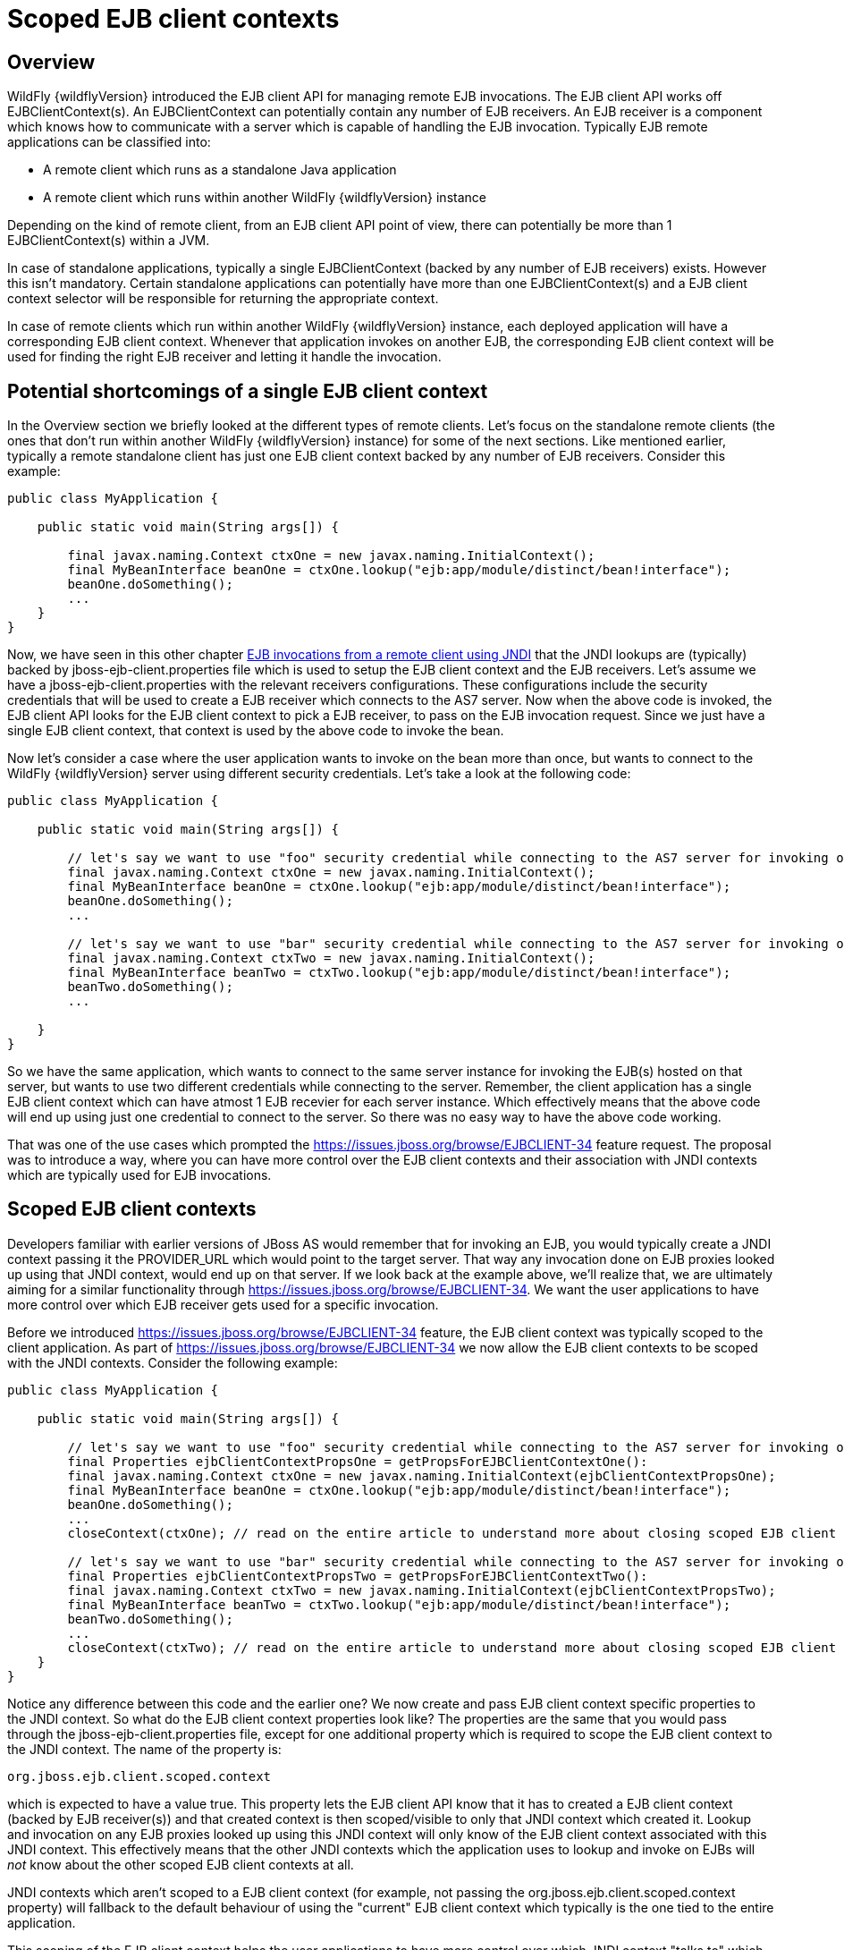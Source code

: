 [[Scoped_EJB_client_contexts]]
= Scoped EJB client contexts

[[overview]]
== Overview

WildFly {wildflyVersion} introduced the EJB client API for managing remote EJB
invocations. The EJB client API works off EJBClientContext(s). An
EJBClientContext can potentially contain any number of EJB receivers. An
EJB receiver is a component which knows how to communicate with a server
which is capable of handling the EJB invocation. Typically EJB remote
applications can be classified into:

* A remote client which runs as a standalone Java application
* A remote client which runs within another WildFly {wildflyVersion} instance

Depending on the kind of remote client, from an EJB client API point of
view, there can potentially be more than 1 EJBClientContext(s) within a
JVM.

In case of standalone applications, typically a single EJBClientContext
(backed by any number of EJB receivers) exists. However this isn't
mandatory. Certain standalone applications can potentially have more
than one EJBClientContext(s) and a EJB client context selector will be
responsible for returning the appropriate context.

In case of remote clients which run within another WildFly {wildflyVersion} instance,
each deployed application will have a corresponding EJB client context.
Whenever that application invokes on another EJB, the corresponding EJB
client context will be used for finding the right EJB receiver and
letting it handle the invocation.

[[potential-shortcomings-of-a-single-ejb-client-context]]
== Potential shortcomings of a single EJB client context

In the Overview section we briefly looked at the different types of
remote clients. Let's focus on the standalone remote clients (the ones
that don't run within another WildFly {wildflyVersion} instance) for some of the next
sections. Like mentioned earlier, typically a remote standalone client
has just one EJB client context backed by any number of EJB receivers.
Consider this example:

[source, java]
----
public class MyApplication {
 
    public static void main(String args[]) {
 
        final javax.naming.Context ctxOne = new javax.naming.InitialContext();
        final MyBeanInterface beanOne = ctxOne.lookup("ejb:app/module/distinct/bean!interface");
        beanOne.doSomething();
        ...
    }
}
----

Now, we have seen in this other chapter
https://docs.jboss.org/author/display/WFLY8/EJB+invocations+from+a+remote+client+using+JNDI[EJB
invocations from a remote client using JNDI] that the JNDI lookups are
(typically) backed by jboss-ejb-client.properties file which is used to
setup the EJB client context and the EJB receivers. Let's assume we have
a jboss-ejb-client.properties with the relevant receivers
configurations. These configurations include the security credentials
that will be used to create a EJB receiver which connects to the AS7
server. Now when the above code is invoked, the EJB client API looks for
the EJB client context to pick a EJB receiver, to pass on the EJB
invocation request. Since we just have a single EJB client context, that
context is used by the above code to invoke the bean.

Now let's consider a case where the user application wants to invoke on
the bean more than once, but wants to connect to the WildFly {wildflyVersion} server
using different security credentials. Let's take a look at the following
code:

[source, java]
----
public class MyApplication {
 
    public static void main(String args[]) {
 
        // let's say we want to use "foo" security credential while connecting to the AS7 server for invoking on this bean instance
        final javax.naming.Context ctxOne = new javax.naming.InitialContext();
        final MyBeanInterface beanOne = ctxOne.lookup("ejb:app/module/distinct/bean!interface");
        beanOne.doSomething();
        ...
 
        // let's say we want to use "bar" security credential while connecting to the AS7 server for invoking on this bean instance
        final javax.naming.Context ctxTwo = new javax.naming.InitialContext();
        final MyBeanInterface beanTwo = ctxTwo.lookup("ejb:app/module/distinct/bean!interface");
        beanTwo.doSomething();
        ...
 
    }
}
----

So we have the same application, which wants to connect to the same
server instance for invoking the EJB(s) hosted on that server, but wants
to use two different credentials while connecting to the server.
Remember, the client application has a single EJB client context which
can have atmost 1 EJB recevier for each server instance. Which
effectively means that the above code will end up using just one
credential to connect to the server. So there was no easy way to have
the above code working.

That was one of the use cases which prompted the
https://issues.jboss.org/browse/EJBCLIENT-34 feature request. The
proposal was to introduce a way, where you can have more control over
the EJB client contexts and their association with JNDI contexts which
are typically used for EJB invocations.

[[scoped-ejb-client-contexts]]
== Scoped EJB client contexts

Developers familiar with earlier versions of JBoss AS would remember
that for invoking an EJB, you would typically create a JNDI context
passing it the PROVIDER_URL which would point to the target server. That
way any invocation done on EJB proxies looked up using that JNDI
context, would end up on that server. If we look back at the example
above, we'll realize that, we are ultimately aiming for a similar
functionality through https://issues.jboss.org/browse/EJBCLIENT-34. We
want the user applications to have more control over which EJB receiver
gets used for a specific invocation.

Before we introduced https://issues.jboss.org/browse/EJBCLIENT-34
feature, the EJB client context was typically scoped to the client
application. As part of https://issues.jboss.org/browse/EJBCLIENT-34 we
now allow the EJB client contexts to be scoped with the JNDI contexts.
Consider the following example:

[source, java]
----
public class MyApplication {
 
    public static void main(String args[]) {
 
        // let's say we want to use "foo" security credential while connecting to the AS7 server for invoking on this bean instance
        final Properties ejbClientContextPropsOne = getPropsForEJBClientContextOne():
        final javax.naming.Context ctxOne = new javax.naming.InitialContext(ejbClientContextPropsOne);
        final MyBeanInterface beanOne = ctxOne.lookup("ejb:app/module/distinct/bean!interface");
        beanOne.doSomething();
        ...
        closeContext(ctxOne); // read on the entire article to understand more about closing scoped EJB client contexts
 
        // let's say we want to use "bar" security credential while connecting to the AS7 server for invoking on this bean instance
        final Properties ejbClientContextPropsTwo = getPropsForEJBClientContextTwo():
        final javax.naming.Context ctxTwo = new javax.naming.InitialContext(ejbClientContextPropsTwo);
        final MyBeanInterface beanTwo = ctxTwo.lookup("ejb:app/module/distinct/bean!interface");
        beanTwo.doSomething();
        ...
        closeContext(ctxTwo); // read on the entire article to understand more about closing scoped EJB client contexts
    }
}
----

Notice any difference between this code and the earlier one? We now
create and pass EJB client context specific properties to the JNDI
context. So what do the EJB client context properties look like? The
properties are the same that you would pass through the
jboss-ejb-client.properties file, except for one additional property
which is required to scope the EJB client context to the JNDI context.
The name of the property is:

`org.jboss.ejb.client.scoped.context`

which is expected to have a value true. This property lets the EJB
client API know that it has to created a EJB client context (backed by
EJB receiver(s)) and that created context is then scoped/visible to only
that JNDI context which created it. Lookup and invocation on any EJB
proxies looked up using this JNDI context will only know of the EJB
client context associated with this JNDI context. This effectively means
that the other JNDI contexts which the application uses to lookup and
invoke on EJBs will _not_ know about the other scoped EJB client
contexts at all.

JNDI contexts which aren't scoped to a EJB client context (for example,
not passing the org.jboss.ejb.client.scoped.context property) will
fallback to the default behaviour of using the "current" EJB client
context which typically is the one tied to the entire application.

This scoping of the EJB client context helps the user applications to
have more control over which JNDI context "talks to" which server and
connects to that server in "what way". This gives the user applications
the flexibility that was associated with the JNP based JNDI invocations
prior to WildFly {wildflyVersion} versions.

[NOTE]

*IMPORTANT:* *It is very important to remember that scoped EJB client
contexts which are scoped to the JNDI contexts are NOT fire and forget
kind of contexts. What that means is the application program which is
using these contexts is solely responsible for managing their lifecycle
and the application itself is responsible for closing the context at the
right moment. After closing the context the proxies which are bound to
this context are no longer valid and any invocation will throw an
Exception. Not closing the context will end in resource problems as the
underlying physical connection will stay open.*

*Read the rest of the sections in this article to understand more about
the lifecycle management of such scoped contexts.*

[[lifecycle-management-of-scoped-ejb-client-contexts]]
== Lifecycle management of scoped EJB client contexts

Like you saw in the previous sections, in case of scoped EJB client
contexts, the EJB client context is tied to the JNDI context. It's very
important to understand how the lifecycle of the EJB client context
works in such cases. Especially since any EJB client context is almost
always backed by connections to the server. Not managing the EJB client
context lifecycle correctly can lead to connection leaks in some cases.

When you create a scoped EJB client context, the EJB client context
connects to the server(s) listed in the JNDI properties. An internal
implementation detail of this logic includes the ability of the EJB
client context to cache connections based on certain internal algorithm
it uses. The algorithm itself isn't publicly documented (yet) since the
chances of it changing or even removal shouldn't really affect the
client application and instead it's supposed to be transparent to the
client application.

The connections thus created for a EJB client context are kept open as
long as the EJB client context is open. This allows the EJB client
context to be usable for EJB invocations. The connections associated
with the EJB client context are closed when the EJB client context
itself is closed.

[NOTE]

The connections that were manually added by the application to the EJB
client context are *not* managed by the EJB client context. i.e. they
won't be opened (obviously) nor closed by the EJB client API when the
EJB client context is closed.

[[how-to-close-ejb-client-contexts]]
=== How to close EJB client contexts?

The answer to that is simple. Use the close() method on the appropriate
EJB client context.

[[how-to-close-scoped-ejb-client-contexts]]
=== How to close scoped EJB client contexts?

The answer is the same, use the close() method on the EJB client
context. But the real question is how do you get the relevant scoped EJB
client context which is associated with a JNDI context. Before we get to
that, it's important to understand how the ejb: JNDI namespace that's
used for EJB lookups and how the JNDI context (typically the
InitialContext that you see in the client code) are related. The JNDI
API provided by Java language allows "URL context factory" to be
registered in the JNDI framework (see this for details
http://docs.oracle.com/javase/jndi/tutorial/provider/url/factory.html).
Like that documentation states, the URL context factory can be used to
resolve URL strings during JNDI lookup. That's what the ejb: prefix is
when you do a remote EJB lookup. The ejb: URL string is backed by a URL
context factory.

Internally, when a lookup happens for a ejb: URL string, a relevant
javax.naming.Context is created for that ejb: lookup. Let's see some
code for better understanding:

[source, java]
----
// JNDI context "A"
Context jndiCtx = new InitialContext(props);
// Now let's lookup a EJB
MyBean bean = jndiCtx.lookup("ejb:app/module/distinct/bean!interface");
----

So we first create a JNDI context and then use it to lookup an EJB. The
bean lookup using the ejb: JNDI name, although, is just one statement,
involves a few more things under the hood. What's actually happening
when you lookup that string is that a separate javax.naming.Context gets
created for the ejb: URL string. This new javax.naming.Context is then
used to lookup the rest of the string in that JNDI name.

Let's break up that one line into multiple statements to understand
better:

[source, java]
----
// Remember, the ejb: is backed by a URL context factory which returns a Context for the ejb: URL (that's why it's called a context factory)
final Context ejbNamingContext = (Context) jndiCtx.lookup("ejb:");
// Use the returned EJB naming context to lookup the rest of the JNDI string for EJB
final MyBean bean = ejbNamingContext.lookup("app/module/distinct/bean!interface");
----

As you see above, we split up that single statement into a couple of
statements for explaining the details better. So as you can see when the
ejb: URL string is parsed in a JNDI name, it gets hold of a
javax.naming.Context instance. This instance is different from the one
which was used to do the lookup (jndiCtx in this example). This is an
important detail to understand (for reasons explained later). Now this
returned instance is used to lookup the rest of the JNDI string
("app/module/distinct/bean!interface"), which then returns the EJB
proxy. Irrespective of whether the lookup is done in a single statement
or multiple parts, the code works the same. i.e. an instance of
javax.naming.Context gets created for the ejb: URL string.

So why am I explaining all this when the section is titled
`"How to close scoped EJB client contexts"`? The reason is because
client applications dealing with scoped EJB client contexts which are
associated with a JNDI context would expect the following code to close
the associated EJB client context, but will be surprised that it won't:

[source, java]
----
final Properties props = new Properties();
// mark it for scoped EJB client context
props.put("org.jboss.ejb.client.scoped.context","true");
// add other properties
props.put(....);
...
Context jndiCtx = new InitialContext(props);
try {
      final MyBean bean = jndiCtx.lookup("ejb:app/module/distinct/bean!interface");
      bean.doSomething();
} finally {
  jndiCtx.close();
}
----

Applications expect that the call to jndiCtx.close() will effectively
close the EJB client context associated with the JNDI context. That
doesn't happen because as explained previously, the javax.naming.Context
backing the ejb: URL string is a different instance than the one the
code is closing. The JNDI implementation in Java, only just closes the
context on which the close was called. As a result, the other
javax.naming.Context that backs the ejb: URL string is still not closed,
which effectively means that the scoped EJB client context is not closed
too which then ultimately means that the connection to the server(s) in
the EJB client context are not closed too.

So now let's see how this can be done properly. We know that the ejb:
URL string lookup returns us a javax.naming.Context. All we have to do
is keep a reference to this instance and close it when we are done with
the EJB invocations. So here's how it's going to look:

[source, java]
----
final Properties props = new Properties();
// mark it for scoped EJB client context
props.put("org.jboss.ejb.client.scoped.context","true");
// add other properties
props.put(....);
...
Context jndiCtx = new InitialContext(props);
Context ejbRootNamingContext = (Context) jndiCtx.lookup("ejb:");
try {
    final MyBean bean = ejbRootNamingContext.lookup("app/module/distinct/bean!interface"); // the rest of the EJB jndi string
    bean.doSomething();
} finally {
    try {
        // close the EJB naming JNDI context
        ejbRootNamingContext.close();
    } catch (Throwable t) {
        // log and ignore
    }
    try {
        // also close our other JNDI context since we are done with it too
        jndiCtx.close();
    } catch (Throwable t) {
        // log and ignore
    }
 
}
----

As you see, we changed the code to first do a lookup on just the "ejb:"
string to get hold of the EJB naming context and then used that
ejbRootNamingContext instance to lookup the rest of the EJB JNDI name to
get hold of the EJB proxy. Then when it was time to close the context,
we closed the ejbRootNamingContext (as well as the other JNDI context).
Closing the ejbRootNamingContext ensures that the scoped EJB client
context associated with that JNDI context is closed too. Effectively,
this closes the connection(s) to the server(s) within that EJB client
context.

[[can-that-code-be-simplified-a-bit]]
==== Can that code be simplified a bit?

If you are using that JNDI context only for EJB invocations, then yes
you can get rid of some instances and code from the above code. You can
change that code to:

[source, java]
----
final Properties props = new Properties();
// mark it for scoped EJB client context
props.put("org.jboss.ejb.client.scoped.context","true");
// add other properties
props.put(....);
...
Context ejbRootNamingContext = (Context) new InitialContext(props).lookup("ejb:");
try {
    final MyBean bean = ejbRootNamingContext.lookup("app/module/distinct/bean!interface"); // the rest of the EJB jndi string
    bean.doSomething();
} finally {
    try {
        // close the EJB naming JNDI context
        ejbRootNamingContext.close();
    } catch (Throwable t) {
        // log and ignore
    }
}
----

Notice that we no longer hold a reference to 2 JNDI contexts and instead
just keep track of the ejbRootNamingContext which is actually the root
JNDI context for our "ejb:" URL string. Of course, this means that you
can only use this context for EJB lookups or any other EJB related JNDI
lookups. So it depends on your application and how it's coded.

[[cant-the-scoped-ejb-client-context-be-automatically-closed-by-the-ejb-client-api-when-the-jndi-context-is-no-longer-in-scope-i.e.-on-gc]]
=== Can't the scoped EJB client context be automatically closed by the
EJB client API when the JNDI context is no longer in scope (i.e. on GC)?

That's one of the common questions that gets asked. No, the EJB client
API can't take that decision. i.e. it cannot automatically go ahead and
close the scoped EJB client context by itself when the associated JNDI
context is eligible for GC. The reason is simple as illustrated by the
following code:

[source, java]
----
void doEJBInvocation() {
    final MyBean bean = lookupEJB();
    bean.doSomething();
    bean.doSomeOtherThing();
    ... // do some other work
    bean.keepDoingSomething();
}
 
MyBean lookupEJB() {
    final Properties props = new Properties();
    // mark it for scoped EJB client context
    props.put("org.jboss.ejb.client.scoped.context","true");
    // add other properties
    props.put(....);
    ...
    Context ejbRootNamingContext = (Context) new InitialContext(props).lookup("ejb:");
    final MyBean bean = ejbRootNamingContext.lookup("app/module/distinct/bean!interface"); // rest of the EJB jndi string
    return bean;
}
----

As you can see, the doEJBInvocation() method first calls a lookupEJB()
method which does a lookup of the bean using a JNDI context and then
returns the bean (proxy). The doEJBInvocation() then uses that returned
proxy and keeps doing the invocations on the bean. As you might have
noticed, the JNDI context that was used for lookup (i.e. the
ejbRootNamingContext) is eligible for GC. If the EJB client API had
closed the scoped EJB client context associated with that JNDI context,
when that JNDI context was garbage collected, then the subsequent EJB
invocations on the returned EJB (proxy) would start failing in
doEJBInvocation() since the EJB client context is no longer available.

That's the reason why the EJB client API doesn't automatically close the
EJB client context.
